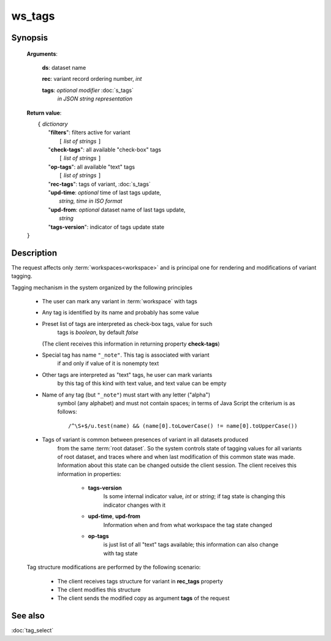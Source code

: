 ws_tags
=======

Synopsis
--------

    .. index:: 
        ws_tags; request


    **Arguments**: 

        **ds**: dataset name
        
        .. index:: 
            rec; argument of ws_tags

        **rec**: variant record ordering number, *int*
    
        .. index:: 
            tags; argument of ws_tags

        **tags**: *optional modifier* :doc:`s_tags`
             *in JSON string representation*
            
    **Return value**: 
    
    |  ``{`` *dictionary*
    |       "**filters**":  filters active for variant
    |           ``[`` *list of strings* ``]``
    |       "**check-tags**": all available "check-box" tags
    |           ``[`` *list of strings* ``]``
    |       "**op-tags**": all available "text" tags
    |           ``[`` *list of strings* ``]``
    |       "**rec-tags**": tags of variant, :doc:`s_tags`
    |       "**upd-time**: *optional* time of last tags update, 
    |                        *string, time in ISO format*
    |       "**upd-from**: *optional* dataset name of last tags update, 
    |                        *string*
    |       "**tags-version**": indicator of tags update state
    | ``}``

Description
-----------

The request affects only :term:`workspaces<workspace>` and is principal one 
for rendering and modifications of variant tagging.

Tagging mechanism in the system organized by the following principles

    * The user can mark any variant in :term:`workspace` with tags
    
    * Any tag is identified by its name and probably has some value
    
    * Preset list of tags are interpreted as check-box tags, value for such 
        tags is *boolean*, by default *false*
        
      (The client receives this information in returning property **check-tags**)
        
    * Special tag has name ``"_note"``. This tag is associated with variant 
        if and only if value of it is nonempty text
        
    * Other tags are interpreted as "text" tags, he user can mark variants
        by this tag of this kind with text value, and text value can be empty
        
    * Name of any tag (but ``"_note"``) must start with any letter ("alpha") 
        symbol (any alphabet) and must not contain spaces; in terms of Java Script 
        the criterium is as follows:
    
        ::
        
            /^\S+$/u.test(name) && (name[0].toLowerCase() != name[0].toUpperCase())

    * Tags of variant is common between presences of variant in all datasets produced 
        from the same :term:`root dataset`. So the system controls state of tagging values 
        for all variants of root dataset, and traces where and when last modification of 
        this common state was made. Information about this state can be changed outside
        the client session. The client receives this information in properties:

            .. _tags_version:
        
            * **tags-version**
                Is some internal indicator value, *int* or *string*; if tag state 
                is changing this indicator changes with it
                
            * **upd-time**, **upd-from**
                Information when and from what workspace the tag state changed
            
            * **op-tags** 
                is just list of all "text" tags available; this information can also 
                change with tag state

    Tag structure modifications are performed by the following scenario: 
    
        - The client receives tags structure for variant in **rec_tags** property
        
        - The client modifies this structure
        
        - The client sends the modified copy as argument **tags** of the request
                
See also
--------
:doc:`tag_select`

